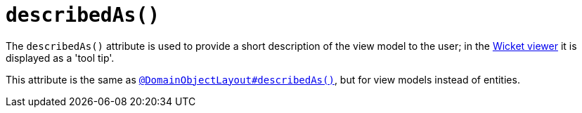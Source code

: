 [[describedAs]]
= `describedAs()`
:Notice: Licensed to the Apache Software Foundation (ASF) under one or more contributor license agreements. See the NOTICE file distributed with this work for additional information regarding copyright ownership. The ASF licenses this file to you under the Apache License, Version 2.0 (the "License"); you may not use this file except in compliance with the License. You may obtain a copy of the License at. http://www.apache.org/licenses/LICENSE-2.0 . Unless required by applicable law or agreed to in writing, software distributed under the License is distributed on an "AS IS" BASIS, WITHOUT WARRANTIES OR  CONDITIONS OF ANY KIND, either express or implied. See the License for the specific language governing permissions and limitations under the License.
:page-partial:


The `describedAs()` attribute is used to provide a short description of the view model to the user; in the xref:vw:ROOT:about.adoc[Wicket viewer] it is displayed as a 'tool tip'.

This attribute is the same as xref:refguide:applib-ant:DomainObjectLayout.adoc#describedAs[`@DomainObjectLayout#describedAs()`], but for view models instead of entities.

